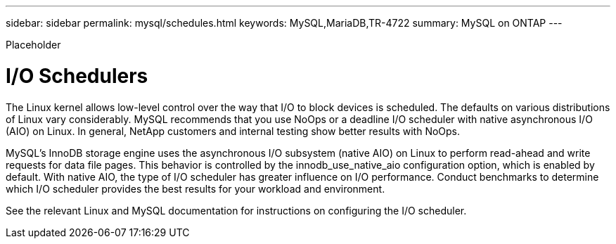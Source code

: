 ---
sidebar: sidebar
permalink: mysql/schedules.html
keywords: MySQL,MariaDB,TR-4722
summary: MySQL on ONTAP
---


[.lead]

Placeholder



= I/O Schedulers

The Linux kernel allows low-level control over the way that I/O to block devices is scheduled. The defaults on various distributions of Linux vary considerably. MySQL recommends that you use NoOps or a deadline I/O scheduler with native asynchronous I/O (AIO) on Linux. In general, NetApp customers and internal testing show better results with NoOps.

MySQL’s InnoDB storage engine uses the asynchronous I/O subsystem (native AIO) on Linux to perform read-ahead and write requests for data file pages. This behavior is controlled by the innodb_use_native_aio configuration option, which is enabled by default. With native AIO, the type of I/O scheduler has greater influence on I/O performance. Conduct benchmarks to determine which I/O scheduler provides the best results for your workload and environment.

See the relevant Linux and MySQL documentation for instructions on configuring the I/O scheduler. 
